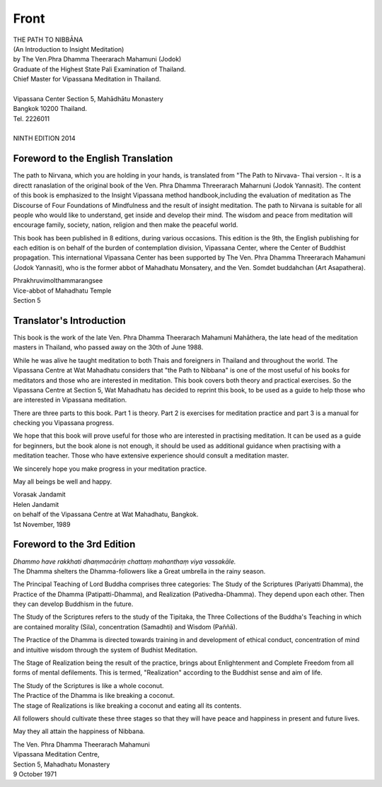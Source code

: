Front
-------

.. raw:: latex
   
   \setcounter{section}{0}



.. todo:: Wat Mahathat logo

| THE PATH TO NIBBĀNA
| (An Introduction to Insight Meditation)
| by The Ven.Phra Dhamma Theerarach Mahamuni (Jodok)
| Graduate of the Highest State Pali Examination of Thailand.
| Chief Master for Vipassana Meditation in Thailand.
|
| Vipassana Center Section 5, Mahādhātu Monastery
| Bangkok 10200 Thailand.
| Tel. 2226011
|
| NINTH EDITION 2014



Foreword to the English Translation
~~~~~~~~~~~~~~~~~~~~~~~~~~~~~~~~~~~~

The path to Nirvana, which you are holding in your hands, is translated from "The Path to Nirvava- Thai version -. It is a directt ranaslation of the original book of the Ven. Phra Dhamma Threerarach Maharnuni (Jodok Yannasit). The content of this book is emphasized to the Insight Vipassana method handbook,including the evaluation of meditation as The Discourse of Four Foundations of Mindfulness and the result of insight meditation. The path to Nirvana is suitable for all people who would like to understand, get inside and develop their mind. The wisdom and peace from meditation will encourage family, society, nation, religion and then make the peaceful world.

This book has been published in 8 editions, during various occasions. This edition is the 9th, the English publishing for each edition is on behalf of the burden of contemplation division, Vipassana Center, where the Center of Buddhist propagation. This international Vipassana Center has been supported by The Ven. Phra Dhamma Threerarach Mahamuni (Jodok Yannasit), who is the former abbot of Mahadhatu Monsatery, and the Ven. Somdet buddahchan (Art Asapathera).


| Phrakhruvimolthammarangsee
| Vice-abbot of Mahadhatu Temple
| Section 5

Translator's Introduction
~~~~~~~~~~~~~~~~~~~~~~~~~~~

This book is the work of the late Ven. Phra Dhamma Theerarach Mahamuni Mahāthera, the late head of the meditation masters in Thailand, who passed away on the 30th of June 1988.

While he was alive he taught meditation to both Thais and foreigners in Thailand and throughout the world. The Vipassana Centre at Wat Mahadhatu considers that "the Path to Nibbana" is one of the most useful of his books for meditators and those who are interested in meditation. This book covers both theory and practical exercises. So the Vipassana Centre at Section 5, Wat Mahadhatu has decided to reprint this book, to be used as a guide to help those who are interested in Vipassana meditation.

There are three parts to this book. Part 1 is theory. Part 2 is exercises for meditation practice and part 3 is a manual for checking you Vipassana progress.

We hope that this book will prove useful for those who are interested in practising meditation. It can be used as a guide for beginners, but the book alone is not enough, it should be used as additional guidance when practising with a meditation teacher. Those who have extensive experience should consult a meditation master.

We sincerely hope you make progress in your meditation practice.

May all beings be well and happy.

| Vorasak Jandamit
| Helen Jandamit
| on behalf of the Vipassana Centre at Wat Mahadhatu, Bangkok.
| 1st November, 1989




Foreword to the 3rd Edition
~~~~~~~~~~~~~~~~~~~~~~~~~~~~~~

| *Dhammo have rakkhati dhaṃmacāriṃ chattaṃ mahanthaṃ viya vassakāle.*

| The Dhamma shelters the Dhamma-followers like a Great umbrella in the rainy season.

The Principal Teaching of Lord Buddha comprises three categories: The Study of the Scriptures (Pariyatti Dhamma), the Practice of the Dhamma (Patipatti-Dhamma), and Realization (Pativedha-Dhamma). They depend upon each other. Then they can develop Buddhism in the future.

The Study of the Scriptures refers to the study of the Tipitaka, the Three Collections of the Buddha's Teaching in which are contained morality (Sila), concentration (Samadhti) and Wisdom (Paññā).

The Practice of the Dhamma is directed towards training in and development of ethical conduct, concentration of mind and intuitive wisdom through the system of Budhist Meditation.

The Stage of Realization being the result of the practice, brings about Enlightenment and Complete Freedom from all forms of mental defilements. This is termed, "Realization" according to the Buddhist sense and aim of life.

| The Study of the Scriptures is like a whole coconut.
| The Practice of the Dhamma is like breaking a coconut.
| The stage of Realizations is like breaking a coconut and eating all its contents.

All followers should cultivate these three stages so that they will have peace and happiness in present and future lives.

May they all attain the happiness of Nibbana.

| The Ven. Phra Dhamma Theerarach Mahamuni
| Vipassana Meditation Centre,
| Section 5, Mahadhatu Monastery
| 9 October 1971


.. raw:: latex

   \egroup
   \mainmatter
   % promote sections for the main text
   % (unlike in frontmatter and appendix)
   \let\subsubsection\subsection
   \let\subsection\section
   \let\section\chapter
   \let\chapter\part


